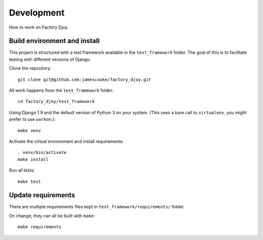 Development
===========

How to work on Factory Djoy.

Build environment and install
-----------------------------

This project is structured with a test framework available in the
``test_framework`` folder. The goal of this is to facilitate testing with
different versions of Django.

Clone the repository::

    git clone git@github.com:jamescooke/factory_djoy.git

All work happens from the ``test_framework`` folder::

    cd factory_djoy/test_framework

Using Django 1.9 and the default version of Python 3 on your system. (This uses
a bare call to ``virtualenv``, you might prefer to use ``workon``.)::

    make venv

Activate the virtual environment and install requirements::

    . venv/bin/activate
    make install

Run all tests::

    make test

Update requirements
-------------------

There are multiple requirements files kept in ``test_framework/requirements/``
folder.

On change, they can all be built with ``make``::

    make requirements
